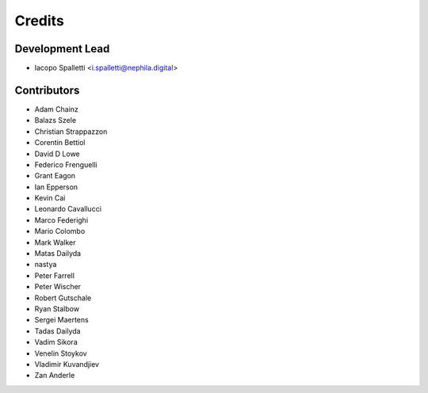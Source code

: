 =======
Credits
=======

Development Lead
----------------

* Iacopo Spalletti <i.spalletti@nephila.digital>

Contributors
------------

* Adam Chainz
* Balazs Szele
* Christian Strappazzon
* Corentin Bettiol
* David D Lowe
* Federico Frenguelli
* Grant Eagon
* Ian Epperson
* Kevin Cai
* Leonardo Cavallucci
* Marco Federighi
* Mario Colombo
* Mark Walker
* Matas Dailyda
* nastya
* Peter Farrell
* Peter Wischer
* Robert Gutschale
* Ryan Stalbow
* Sergei Maertens
* Tadas Dailyda
* Vadim Sikora
* Venelin Stoykov
* Vladimir Kuvandjiev
* Zan Anderle
